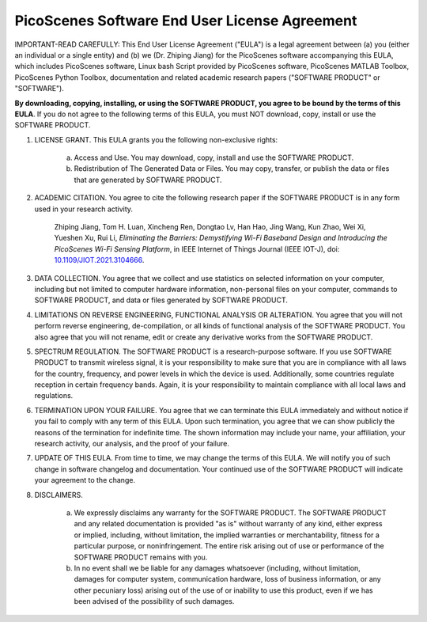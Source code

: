PicoScenes Software End User License Agreement
==================================================

IMPORTANT-READ CAREFULLY: This End User License Agreement ("EULA") is a legal agreement between (a) you (either an individual or a single entity) and (b) we (Dr. Zhiping Jiang) for the PicoScenes software accompanying this EULA, which includes PicoScenes software, Linux bash Script provided by PicoScenes software, PicoScenes MATLAB Toolbox, PicoScenes Python Toolbox, documentation and related academic research papers ("SOFTWARE PRODUCT" or "SOFTWARE").
 
**By downloading, copying, installing, or using the SOFTWARE PRODUCT, you agree to be bound by the terms of this EULA**. If you do not agree to the following terms of this EULA, you must NOT download, copy, install or use the SOFTWARE PRODUCT.
 
1. LICENSE GRANT. This EULA grants you the following non-exclusive rights:

    a. Access and Use. You may download, copy, install and use the SOFTWARE PRODUCT.
    b. Redistribution of The Generated Data or Files. You may copy, transfer, or publish the data or files that are generated by SOFTWARE PRODUCT.

2. ACADEMIC CITATION. You agree to cite the following research paper if the SOFTWARE PRODUCT is in any form used in your research activity.

    Zhiping Jiang, Tom H. Luan, Xincheng Ren, Dongtao Lv, Han Hao, Jing Wang, Kun Zhao, Wei Xi, Yueshen Xu, Rui Li, `Eliminating the Barriers: Demystifying Wi-Fi Baseband Design and Introducing the PicoScenes Wi-Fi Sensing Platform`,  in IEEE Internet of Things Journal (IEEE IOT-J), doi: `10.1109/JIOT.2021.3104666 <https://doi.org/10.1109/JIOT.2021.3104666>`_.

3. DATA COLLECTION. You agree that we collect and use statistics on selected information on your computer, including but not limited to computer hardware information, non-personal files on your computer, commands to SOFTWARE PRODUCT, and data or files generated by SOFTWARE PRODUCT.

4. LIMITATIONS ON REVERSE ENGINEERING, FUNCTIONAL ANALYSIS OR ALTERATION. You agree that you will not perform reverse engineering, de-compilation, or all kinds of functional analysis of the SOFTWARE PRODUCT. You also agree that you will not rename, edit or create any derivative works from the SOFTWARE PRODUCT.

5. SPECTRUM REGULATION. The SOFTWARE PRODUCT is a research-purpose software. If you use SOFTWARE PRODUCT to transmit wireless signal, it is your responsibility to make sure that you are in compliance with all laws for the country, frequency, and power levels in which the device is used. Additionally, some countries regulate reception in certain frequency bands. Again, it is your responsibility to maintain compliance with all local laws and regulations.
   
6. TERMINATION UPON YOUR FAILURE. You agree that we can terminate this EULA immediately and without notice if you fail to comply with any term of this EULA. Upon such termination, you agree that we can show publicly the reasons of the termination for indefinite time. The shown information may include your name, your affiliation, your research activity, our analysis, and the proof of your failure.

7. UPDATE OF THIS EULA. From time to time, we may change the terms of this EULA. We will notify you of such change in software changelog and documentation. Your continued use of the SOFTWARE PRODUCT will indicate your agreement to the change.

8. DISCLAIMERS.

    a. We expressly disclaims any warranty for the SOFTWARE PRODUCT. The SOFTWARE PRODUCT and any related documentation is provided "as is" without warranty of any kind, either express or implied, including, without limitation, the implied warranties or merchantability, fitness for a particular purpose, or noninfringement. The entire risk arising out of use or performance of the SOFTWARE PRODUCT remains with you.
    b. In no event shall we be liable for any damages whatsoever (including, without limitation, damages for computer system, communication hardware, loss of business information, or any other pecuniary loss) arising out of the use of or inability to use this product, even if we has been advised of the possibility of such damages.
